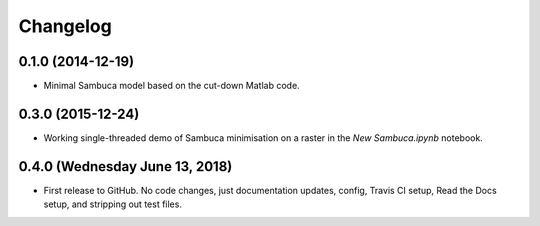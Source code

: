 Changelog
=========

0.1.0 (2014-12-19)
------------------

* Minimal Sambuca model based on the cut-down Matlab code.

0.3.0 (2015-12-24)
------------------

* Working single-threaded demo of Sambuca minimisation on a raster in the
  `New Sambuca.ipynb` notebook.

0.4.0 (Wednesday June 13, 2018)
-------------------------------

* First release to GitHub. No code changes, just documentation updates, config,
  Travis CI setup, Read the Docs setup, and stripping out test files.

